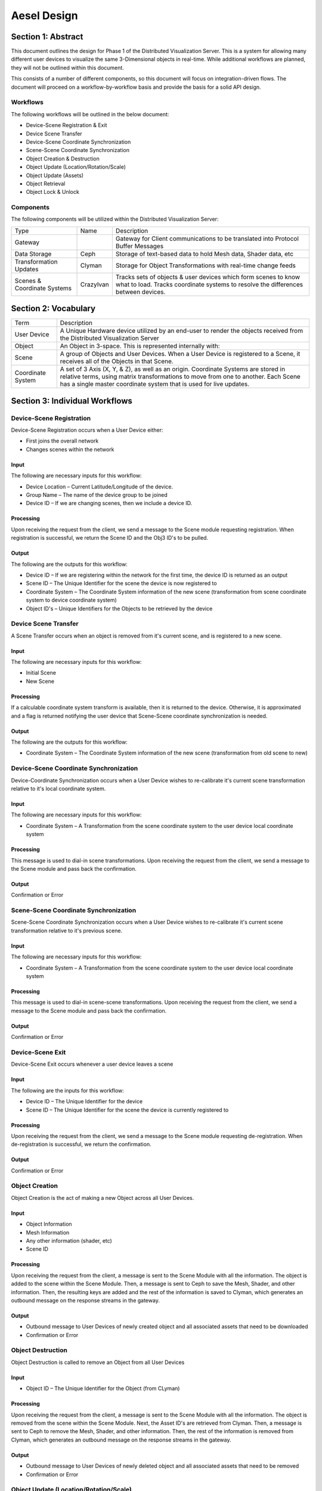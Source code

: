 Aesel Design
============

Section 1: Abstract
-------------------

This document outlines the design for Phase 1 of the Distributed
Visualization Server. This is a system for allowing many different user
devices to visualize the same 3-Dimensional objects in real-time. While
additional workflows are planned, they will not be outlined within this
document.

This consists of a number of different components, so this document will
focus on integration-driven flows. The document will proceed on a
workflow-by-workflow basis and provide the basis for a solid API design.

Workflows
~~~~~~~~~

The following workflows will be outlined in the below document:

-  Device-Scene Registration & Exit
-  Device Scene Transfer
-  Device-Scene Coordinate Synchronization
-  Scene-Scene Coordinate Synchronization
-  Object Creation & Destruction
-  Object Update (Location/Rotation/Scale)
-  Object Update (Assets)
-  Object Retrieval
-  Object Lock & Unlock

Components
~~~~~~~~~~

The following components will be utilized within the Distributed
Visualization Server:

+-------------------------------+-------------+-------------------------------------------------------------------------------------------------------------------------------------------------------+
| Type                          | Name        | Description                                                                                                                                           |
+-------------------------------+-------------+-------------------------------------------------------------------------------------------------------------------------------------------------------+
| Gateway                       |             | Gateway for Client communications to be translated into Protocol Buffer Messages                                                                      |
+-------------------------------+-------------+-------------------------------------------------------------------------------------------------------------------------------------------------------+
| Data Storage                  | Ceph        | Storage of text-based data to hold Mesh data, Shader data, etc                                                                                        |
+-------------------------------+-------------+-------------------------------------------------------------------------------------------------------------------------------------------------------+
| Transformation Updates        | Clyman      | Storage for Object Transformations with real-time change feeds                                                                                        |
+-------------------------------+-------------+-------------------------------------------------------------------------------------------------------------------------------------------------------+
| Scenes & Coordinate Systems   | CrazyIvan   | Tracks sets of objects & user devices which form scenes to know what to load. Tracks coordinate systems to resolve the differences between devices.   |
+-------------------------------+-------------+-------------------------------------------------------------------------------------------------------------------------------------------------------+

Section 2: Vocabulary
---------------------

+---------------------+-------------------------------------------------------------------------------------------------------------------------------------------------------------------------------------------------------------------------------------------------+
| Term                | Description                                                                                                                                                                                                                                     |
+---------------------+-------------------------------------------------------------------------------------------------------------------------------------------------------------------------------------------------------------------------------------------------+
| User Device         | A Unique Hardware device utilized by an end-user to render the objects received from the Distributed Visualization Server                                                                                                                       |
+---------------------+-------------------------------------------------------------------------------------------------------------------------------------------------------------------------------------------------------------------------------------------------+
| Object              | An Object in 3-space. This is represented internally with:                                                                                                                                                                                      |
+---------------------+-------------------------------------------------------------------------------------------------------------------------------------------------------------------------------------------------------------------------------------------------+
| Scene               | A group of Objects and User Devices. When a User Device is registered to a Scene, it receives all of the Objects in that Scene.                                                                                                                 |
+---------------------+-------------------------------------------------------------------------------------------------------------------------------------------------------------------------------------------------------------------------------------------------+
| Coordinate System   | A set of 3 Axis (X, Y, & Z), as well as an origin. Coordinate Systems are stored in relative terms, using matrix transformations to move from one to another. Each Scene has a single master coordinate system that is used for live updates.   |
+---------------------+-------------------------------------------------------------------------------------------------------------------------------------------------------------------------------------------------------------------------------------------------+

Section 3: Individual Workflows
-------------------------------

Device-Scene Registration
~~~~~~~~~~~~~~~~~~~~~~~~~

Device-Scene Registration occurs when a User Device either:

-  First joins the overall network
-  Changes scenes within the network

Input
^^^^^

The following are necessary inputs for this workflow:

-  Device Location – Current Latitude/Longitude of the device.
-  Group Name – The name of the device group to be joined
-  Device ID – If we are changing scenes, then we include a device ID.

Processing
^^^^^^^^^^

Upon receiving the request from the client, we send a message to the
Scene module requesting registration. When registration is successful,
we return the Scene ID and the Obj3 ID's to be pulled.

Output
^^^^^^

The following are the outputs for this workflow:

-  Device ID – If we are registering within the network for the first
   time, the device ID is returned as an output
-  Scene ID – The Unique Identifier for the scene the device is now
   registered to
-  Coordinate System – The Coordinate System information of the new
   scene (transformation from scene coordinate system to device
   coordinate system)
-  Object ID's – Unique Identifiers for the Objects to be retrieved by
   the device

Device Scene Transfer
~~~~~~~~~~~~~~~~~~~~~

A Scene Transfer occurs when an object is removed from it's current
scene, and is registered to a new scene.

Input
^^^^^

The following are necessary inputs for this workflow:

-  Initial Scene
-  New Scene

Processing
^^^^^^^^^^

If a calculable coordinate system transform is available, then it is
returned to the device. Otherwise, it is approximated and a flag is
returned notifying the user device that Scene-Scene coordinate
synchronization is needed.

Output
^^^^^^

The following are the outputs for this workflow:

-  Coordinate System – The Coordinate System information of the new
   scene (transformation from old scene to new)

Device-Scene Coordinate Synchronization
~~~~~~~~~~~~~~~~~~~~~~~~~~~~~~~~~~~~~~~

Device-Coordinate Synchronization occurs when a User Device wishes to
re-calibrate it's current scene transformation relative to it's local
coordinate system.

Input
^^^^^

The following are necessary inputs for this workflow:

-  Coordinate System – A Transformation from the scene coordinate system
   to the user device local coordinate system

Processing
^^^^^^^^^^

This message is used to dial-in scene transformations. Upon receiving
the request from the client, we send a message to the Scene module and
pass back the confirmation.

Output
^^^^^^

Confirmation or Error

Scene-Scene Coordinate Synchronization
~~~~~~~~~~~~~~~~~~~~~~~~~~~~~~~~~~~~~~

Scene-Scene Coordinate Synchronization occurs when a User Device wishes
to re-calibrate it's current scene transformation relative to it's
previous scene.

Input
^^^^^

The following are necessary inputs for this workflow:

-  Coordinate System – A Transformation from the scene coordinate system
   to the user device local coordinate system

Processing
^^^^^^^^^^

This message is used to dial-in scene-scene transformations. Upon
receiving the request from the client, we send a message to the Scene
module and pass back the confirmation.

Output
^^^^^^

Confirmation or Error

Device-Scene Exit
~~~~~~~~~~~~~~~~~

Device-Scene Exit occurs whenever a user device leaves a scene

Input
^^^^^

The following are the inputs for this workflow:

-  Device ID – The Unique Identifier for the device
-  Scene ID – The Unique Identifier for the scene the device is
   currently registered to

Processing
^^^^^^^^^^

Upon receiving the request from the client, we send a message to the
Scene module requesting de-registration. When de-registration is
successful, we return the confirmation.

Output
^^^^^^

Confirmation or Error

Object Creation
~~~~~~~~~~~~~~~

Object Creation is the act of making a new Object across all User
Devices.

Input
^^^^^

-  Object Information
-  Mesh Information
-  Any other information (shader, etc)
-  Scene ID

Processing
^^^^^^^^^^

Upon receiving the request from the client, a message is sent to the
Scene Module with all the information. The object is added to the scene
within the Scene Module. Then, a message is sent to Ceph to save the
Mesh, Shader, and other information. Then, the resulting keys are added
and the rest of the information is saved to Clyman, which generates an
outbound message on the response streams in the gateway.

Output
^^^^^^

-  Outbound message to User Devices of newly created object and all
   associated assets that need to be downloaded
-  Confirmation or Error

Object Destruction
~~~~~~~~~~~~~~~~~~

Object Destruction is called to remove an Object from all User Devices

Input
^^^^^

-  Object ID – The Unique Identifier for the Object (from CLyman)

Processing
^^^^^^^^^^

Upon receiving the request from the client, a message is sent to the
Scene Module with all the information. The object is removed from the
scene within the Scene Module. Next, the Asset ID's are retrieved from
Clyman. Then, a message is sent to Ceph to remove the Mesh, Shader, and
other information. Then, the rest of the information is removed from
Clyman, which generates an outbound message on the response streams in
the gateway.

Output
^^^^^^

-  Outbound message to User Devices of newly deleted object and all
   associated assets that need to be removed
-  Confirmation or Error

Object Update (Location/Rotation/Scale)
~~~~~~~~~~~~~~~~~~~~~~~~~~~~~~~~~~~~~~~

An Object Update, or Transformation, is a special flow in that it only
hits Clyman. These are designed for high-speed processing, and generate
outbound messages to update all devices of the changes.

Input
^^^^^

-  Object ID – The Unique Identifier for the Object (from Clyman)
-  Transformation – The actual transformation to be applied
   (Translation, Rotation, Scale)

Processing
^^^^^^^^^^

Upon receiving the request from the client, a message is sent to Clyman
to apply the transformations specified. This generates an outbound
message on the response streams in the gateway.

Output
^^^^^^

-  Outbound message to User Devices of newly created object and all
   associated assets that need to be downloaded
-  Confirmation or Error

Object Update (Assets)
~~~~~~~~~~~~~~~~~~~~~~

Object Asset Update is called to edit the assets that make up an Object,
and push the update to all User Devices.

Input
^^^^^

-  Object ID – The Unique Identifier for the Object
-  Asset Information – The new information to use for the asset

Processing
^^^^^^^^^^

Upon receiving the request from the client, a message is sent to Ceph to
overwrite the data there. Then, a mesh update message is sent to Clyman,
which generates an outbound message on the response streams in the
gateway.

Output
^^^^^^

-  Outbound message to User Devices of newly created object and all
   associated assets that need to be downloaded
-  Confirmation or Error

Object Retrieval
~~~~~~~~~~~~~~~~

Object Retrieval comes when a Device needs to load the assets and
transform information for an Object.

Input
^^^^^

-  Object ID – The Unique Identifier for the Object

Processing
^^^^^^^^^^

Upon receiving the request from the client, a message is sent to Clyman
to retrieve the Transformation information and Asset ID's. Then, the
Asset ID's are used in messages to Ceph to retrieve the asset
information. All of this information is assembled and passed back to the
Device.

Output
^^^^^^

-  Transformation Information – The current location, rotation, scaling
   for the Object
-  Asset Information – The assets needed to re-create the object

Object Lock
~~~~~~~~~~~

A User Device Lock is used to prevent other User Devices from updating
an Object, until it is released.

Input
^^^^^

-  Object ID – The Unique Identifier for the Object
-  Device ID – The Unique Identifier for the device

Processing
^^^^^^^^^^

Upon receiving the request from the client, a message is sent to Clyman
to establish the transformation lock.

Output
^^^^^^

-  Confirmation or Error

Object Unlock
~~~~~~~~~~~~~

Releasing a User Device Lock allows other Devices to establish locks or
update the Object.

Input
^^^^^

-  Object ID – The Unique Identifier for the Object
-  Device ID – The Unique Identifier for the device

Processing
^^^^^^^^^^

Upon receiving the request from the client, a message is sent to Clyman
to release the transformation lock.

Output
^^^^^^

-  Confirmation or Error

Section 4: Configuration Options
--------------------------------

Several Configuration Options will be available within the DVS Server,
each with different objectives.

Transaction ID
~~~~~~~~~~~~~~

Each Service will either accept or generate a transaction ID, such that
any individual transaction with a User Device can be traced through each
service that it hits.
